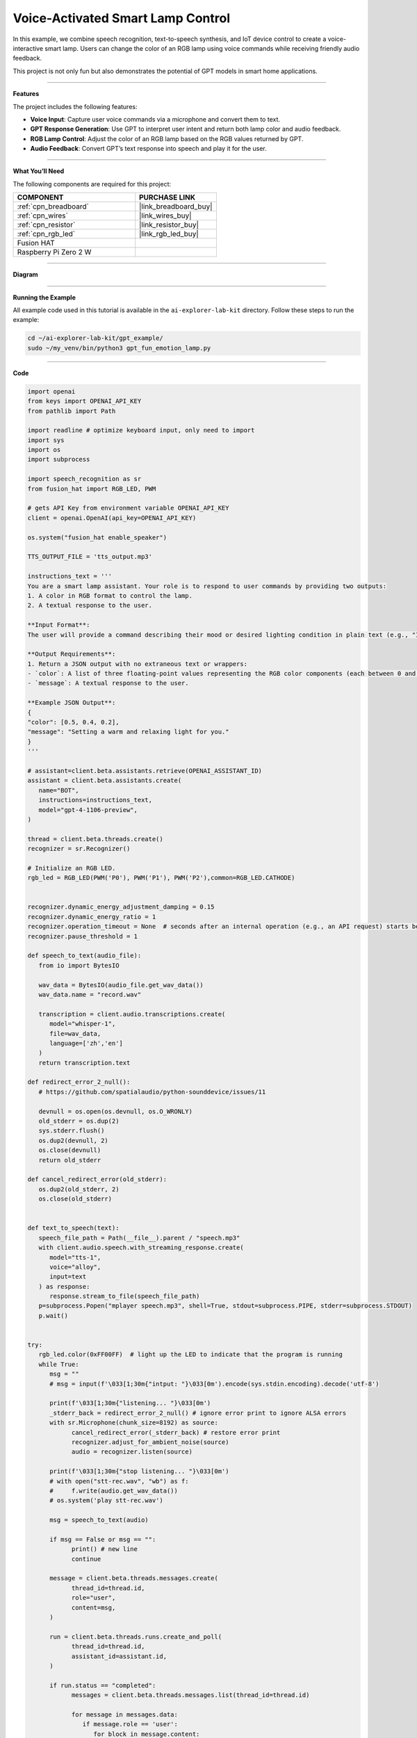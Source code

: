 Voice-Activated Smart Lamp Control
======================================

In this example, we combine speech recognition, text-to-speech synthesis, and IoT device control to create a voice-interactive smart lamp. Users can change the color of an RGB lamp using voice commands while receiving friendly audio feedback.

This project is not only fun but also demonstrates the potential of GPT models in smart home applications.

----------------------------------------------

**Features**

The project includes the following features:

* **Voice Input**: Capture user voice commands via a microphone and convert them to text.
* **GPT Response Generation**: Use GPT to interpret user intent and return both lamp color and audio feedback.
* **RGB Lamp Control**: Adjust the color of an RGB lamp based on the RGB values returned by GPT.
* **Audio Feedback**: Convert GPT’s text response into speech and play it for the user.


----------------------------------------------


**What You’ll Need**

The following components are required for this project:


.. list-table::
    :widths: 30 20
    :header-rows: 1

    *   - COMPONENT
        - PURCHASE LINK

    *   - :ref:`cpn_breadboard`
        - |link_breadboard_buy|
    *   - :ref:`cpn_wires`
        - |link_wires_buy|
    *   - :ref:`cpn_resistor`
        - |link_resistor_buy|
    *   - :ref:`cpn_rgb_led`
        - |link_rgb_led_buy|
    *   - Fusion HAT
        - 
    *   - Raspberry Pi Zero 2 W
        -

----------------------------------------------


**Diagram**

.. image:: img/fzz/1.1.2_bb.png
   :width: 800
   :align: center

----------------------------------------------

**Running the Example**


All example code used in this tutorial is available in the ``ai-explorer-lab-kit`` directory. 
Follow these steps to run the example:


.. code-block:: shell
   
   cd ~/ai-explorer-lab-kit/gpt_example/
   sudo ~/my_venv/bin/python3 gpt_fun_emotion_lamp.py 

----------------------------------------------

**Code**


.. raw:: html

   <run></run>
   
.. code-block:: python
         
   import openai
   from keys import OPENAI_API_KEY
   from pathlib import Path

   import readline # optimize keyboard input, only need to import
   import sys
   import os
   import subprocess

   import speech_recognition as sr
   from fusion_hat import RGB_LED, PWM

   # gets API Key from environment variable OPENAI_API_KEY
   client = openai.OpenAI(api_key=OPENAI_API_KEY)

   os.system("fusion_hat enable_speaker")

   TTS_OUTPUT_FILE = 'tts_output.mp3'

   instructions_text = '''
   You are a smart lamp assistant. Your role is to respond to user commands by providing two outputs: 
   1. A color in RGB format to control the lamp.
   2. A textual response to the user.

   **Input Format**:
   The user will provide a command describing their mood or desired lighting condition in plain text (e.g., "I feel happy" or "Set a relaxing light").

   **Output Requirements**:
   1. Return a JSON output with no extraneous text or wrappers:
   - `color`: A list of three floating-point values representing the RGB color components (each between 0 and 1).
   - `message`: A textual response to the user.

   **Example JSON Output**:
   {
   "color": [0.5, 0.4, 0.2],
   "message": "Setting a warm and relaxing light for you."
   }
   '''

   # assistant=client.beta.assistants.retrieve(OPENAI_ASSISTANT_ID)
   assistant = client.beta.assistants.create(
      name="BOT",
      instructions=instructions_text,
      model="gpt-4-1106-preview",
   )

   thread = client.beta.threads.create()
   recognizer = sr.Recognizer()

   # Initialize an RGB LED.
   rgb_led = RGB_LED(PWM('P0'), PWM('P1'), PWM('P2'),common=RGB_LED.CATHODE)


   recognizer.dynamic_energy_adjustment_damping = 0.15
   recognizer.dynamic_energy_ratio = 1
   recognizer.operation_timeout = None  # seconds after an internal operation (e.g., an API request) starts before it times out, or ``None`` for no timeout
   recognizer.pause_threshold = 1

   def speech_to_text(audio_file):
      from io import BytesIO

      wav_data = BytesIO(audio_file.get_wav_data())
      wav_data.name = "record.wav"

      transcription = client.audio.transcriptions.create(
         model="whisper-1", 
         file=wav_data,
         language=['zh','en']
      )
      return transcription.text

   def redirect_error_2_null():
      # https://github.com/spatialaudio/python-sounddevice/issues/11

      devnull = os.open(os.devnull, os.O_WRONLY)
      old_stderr = os.dup(2)
      sys.stderr.flush()
      os.dup2(devnull, 2)
      os.close(devnull)
      return old_stderr

   def cancel_redirect_error(old_stderr):
      os.dup2(old_stderr, 2)
      os.close(old_stderr)


   def text_to_speech(text):
      speech_file_path = Path(__file__).parent / "speech.mp3"
      with client.audio.speech.with_streaming_response.create(
         model="tts-1",
         voice="alloy",
         input=text
      ) as response:
         response.stream_to_file(speech_file_path)
      p=subprocess.Popen("mplayer speech.mp3", shell=True, stdout=subprocess.PIPE, stderr=subprocess.STDOUT)
      p.wait()


   try:
      rgb_led.color(0xFF00FF)  # light up the LED to indicate that the program is running
      while True:
         msg = ""
         # msg = input(f'\033[1;30m{"intput: "}\033[0m').encode(sys.stdin.encoding).decode('utf-8')

         print(f'\033[1;30m{"listening... "}\033[0m')
         _stderr_back = redirect_error_2_null() # ignore error print to ignore ALSA errors
         with sr.Microphone(chunk_size=8192) as source:
               cancel_redirect_error(_stderr_back) # restore error print
               recognizer.adjust_for_ambient_noise(source)
               audio = recognizer.listen(source)
         
         print(f'\033[1;30m{"stop listening... "}\033[0m')
         # with open("stt-rec.wav", "wb") as f:
         #     f.write(audio.get_wav_data())
         # os.system('play stt-rec.wav')

         msg = speech_to_text(audio)

         if msg == False or msg == "":
               print() # new line
               continue

         message = client.beta.threads.messages.create(
               thread_id=thread.id,
               role="user",
               content=msg,
         )

         run = client.beta.threads.runs.create_and_poll(
               thread_id=thread.id,
               assistant_id=assistant.id,
         )

         if run.status == "completed":
               messages = client.beta.threads.messages.list(thread_id=thread.id)

               for message in messages.data:
                  if message.role == 'user':
                     for block in message.content:
                           if block.type == 'text':
                              label = message.role 
                              value = block.text.value
                              print(f'{label:>10} >>> {value}')
                     break # only last reply

               for message in messages.data:
                  if message.role == 'assistant':
                     for block in message.content:
                           if block.type == 'text':
                              label = assistant.name
                              value = block.text.value
                              #print(f'value: {value}')
                              try:
                                 value = eval(value)
                              except Exception as e:
                                 value = str(value)
                              if isinstance(value, dict):
                                 if 'color' in value:
                                       color = list(value['color'])
                                 else:
                                       color = [0,0,0]
                                 if 'message' in value:
                                       text = value['message']
                                 else :
                                       text = ''
                              else:
                                 color = [0,0,0]
                                 text = value

                              print(f'{label:>10} >>> {text} {color}')
                              rgb_led.color = color
                              text_to_speech(text)
                     break # only last reply

   finally:
      rgb_led.color(0x000000)  
      client.beta.assistants.delete(assistant.id)

----------------------------------------------

**Code Explanation**

1. **Import Libraries**

.. code-block:: python

   import openai
   from keys import OPENAI_API_KEY
   from pathlib import Path
   import readline # optimize keyboard input, only need to import
   import sys
   import os
   import subprocess
   import speech_recognition as sr
   from fusion_hat import RGB_LED, PWM

* **openai**: For interacting with the OpenAI API.
* **speech_recognition**: To capture and convert user voice inputs to text.
* **fusion_hat**: For controlling the physical RGB LED hardware.
* **subprocess**: To execute system commands like audio playback.
* **sys**, **os**: For handling file paths, standard input/output, and other system-level operations.

2. **Initialize OpenAI Client**

.. code-block:: python

   client = openai.OpenAI(api_key=OPENAI_API_KEY)

Uses the OpenAI API key (``OPENAI_API_KEY``) to create a client instance for GPT model interactions, text-to-speech synthesis, and transcription tasks.

3. **Create a GPT Assistant**

.. code-block:: python

   instructions_text = '''
   You are a smart lamp assistant. Your role is to respond to user commands by providing two outputs:
   1. A color in RGB format to control the lamp.
   2. A textual response to the user.

   **Input Format**:
   The user will provide a command describing their mood or desired lighting condition in plain text (e.g., "I feel happy" or "Set a relaxing light").

   **Output Requirements**:
   1. Return a JSON output with no extraneous text or wrappers:
   - `color`: A list of three floating-point values representing the RGB color components (each between 0 and 1).
   - `message`: A textual response to the user.

   **Example JSON Output**:
   {
   "color": [0.5, 0.4, 0.2],
   "message": "Setting a warm and relaxing light for you."
   }
   '''
   assistant = client.beta.assistants.create(
      name="BOT",
      instructions=instructions_text,
      model="gpt-4-1106-preview",
   )

Defines the assistant's behavior:

   * **instructions_text**: Specifies the input format and expected output.
   * **create**: Creates a GPT assistant tailored to handle smart lamp-related queries.

4. **Initialize Core Components**

.. code-block:: python

   thread = client.beta.threads.create()
   recognizer = sr.Recognizer()
   rgb_led = RGB_LED(PWM('P0'), PWM('P1'), PWM('P2'),common=RGB_LED.CATHODE)
   os.system("fusion_hat enable_speaker")

* **Thread**: Maintains conversational context with the assistant.
* **Speech Recognizer**: Captures and processes user voice inputs.
* **RGB LED**: Controls the physical lamp using GPIO pins.
* **Speaker**: Enables audio output for the assistant's responses.

5. **Configure Speech Recognizer**

.. code-block:: python

   recognizer.dynamic_energy_adjustment_damping = 0.15
   recognizer.dynamic_energy_ratio = 1
   recognizer.operation_timeout = None
   recognizer.pause_threshold = 1

* **Dynamic Energy Threshold**: Adjusts to ambient noise for better accuracy.
* **Pause Threshold**: Defines the silence duration that ends a voice input.

6. **Convert Speech to Text**

.. code-block:: python

   def speech_to_text(audio_file):
      from io import BytesIO
      wav_data = BytesIO(audio_file.get_wav_data())
      wav_data.name = "record.wav"
      transcription = client.audio.transcriptions.create(
         model="whisper-1",
         file=wav_data,
         language=['zh', 'en']
      )
      return transcription.text

* **Functionality**: Uses OpenAI Whisper to transcribe recorded audio into text.

* **Implementation**:

  * Converts audio data into an in-memory file object.
  * Supports multi-language transcription (e.g., English and Chinese).

7. **Convert Text to Speech**

.. code-block:: python

   def text_to_speech(text):
      speech_file_path = Path(__file__).parent / "speech.mp3"
      with client.audio.speech.with_streaming_response.create(
         model="tts-1",
         voice="alloy",
         input=text
      ) as response:
         response.stream_to_file(speech_file_path)

* **Functionality**: Generates an MP3 audio file from the assistant’s text response.

* **Details**:

  * Uses the ``tts-1`` model for real-time audio generation.
  * Saves the audio file in the current directory.

8. **Capture User Voice Input**

.. code-block:: python

   try:
      while True:
         ...
         with sr.Microphone(chunk_size=8192) as source:
               ...
               recognizer.adjust_for_ambient_noise(source)
               audio = recognizer.listen(source)

* Uses a microphone as the audio input source.
* Dynamically adjusts to background noise for better quality.
* Captures the user's voice input and saves it as an ``audio`` object.

9. **Send Transcribed Text to GPT**

.. code-block:: python

   if msg == False or msg == "":
      print() # new line
      continue

   message = client.beta.threads.messages.create(
      thread_id=thread.id,
      role="user",
      content=msg,
   )

* Converts the user's speech into text (``msg``).
* Sends the transcribed message to the GPT assistant.

10. **Retrieve GPT Response**

.. code-block:: python

   run = client.beta.threads.runs.create_and_poll(
      thread_id=thread.id,
      assistant_id=assistant.id,
   )
   if run.status == "completed":
      ...
      for message in messages.data:
         if message.role == 'assistant':
               ...

* Executes the assistant's logic and retrieves its response.
* Parses the response to extract the assistant's output.

11. **Parse GPT JSON Response**

.. code-block:: python

   try:
      value = eval(value)
      if isinstance(value, dict):
         color = value.get('color', [0, 0, 0])
         text = value.get('message', '')

* Converts the assistant’s JSON response into a Python dictionary using ``eval``.
* Extracts ``color`` (RGB values) and ``message`` (text response).

12. **Control Lamp and Play Audio**

.. code-block:: python

   rgb_led.color = color
   text_to_speech(text)
   p = subprocess.Popen("mplayer speech.mp3", shell=True, stdout=subprocess.PIPE, stderr=subprocess.STDOUT)
   p.wait()

* **Lamp Control**: Adjusts the lamp’s color using RGB values.
* **Audio Playback**: Converts text into speech and plays it via ``mplayer``.

13. **Clean Up Resources**

.. code-block:: python

   finally:
      client.beta.assistants.delete(assistant.id)

Ensures proper cleanup by deleting the assistant instance to free up resources.


----------------------------------------------

**Debugging Tips**

1. **RGB LED Issues**:

   * Check GPIO pin connections.

2. **Speech Recognition Issues**:

   * Minimize background noise.
   * Ensure microphone functionality.

3. **GPT Response Errors**:

   * Verify assistant instructions explicitly define the expected JSON format.
   * Use ``print`` to debug raw responses.

4. **TTS Playback Issues**:

   * Confirm ``mplayer`` is installed and functioning.
   * Ensure the generated MP3 file is valid.
   * Ensure the ``fusion_hat enable_speaker`` command is executed.
